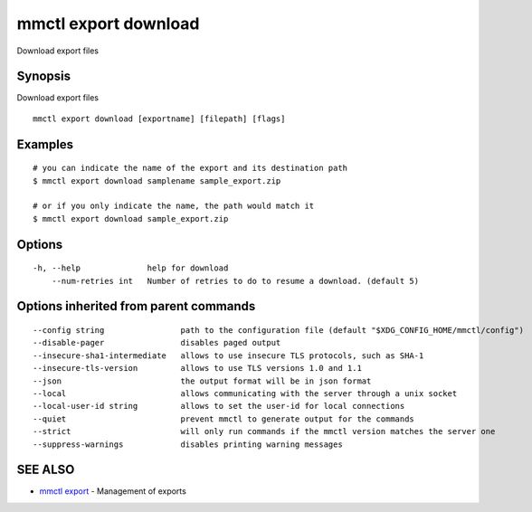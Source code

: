 .. _mmctl_export_download:

mmctl export download
---------------------

Download export files

Synopsis
~~~~~~~~


Download export files

::

  mmctl export download [exportname] [filepath] [flags]

Examples
~~~~~~~~

::

    # you can indicate the name of the export and its destination path
    $ mmctl export download samplename sample_export.zip

    # or if you only indicate the name, the path would match it
    $ mmctl export download sample_export.zip

Options
~~~~~~~

::

  -h, --help              help for download
      --num-retries int   Number of retries to do to resume a download. (default 5)

Options inherited from parent commands
~~~~~~~~~~~~~~~~~~~~~~~~~~~~~~~~~~~~~~

::

      --config string                path to the configuration file (default "$XDG_CONFIG_HOME/mmctl/config")
      --disable-pager                disables paged output
      --insecure-sha1-intermediate   allows to use insecure TLS protocols, such as SHA-1
      --insecure-tls-version         allows to use TLS versions 1.0 and 1.1
      --json                         the output format will be in json format
      --local                        allows communicating with the server through a unix socket
      --local-user-id string         allows to set the user-id for local connections
      --quiet                        prevent mmctl to generate output for the commands
      --strict                       will only run commands if the mmctl version matches the server one
      --suppress-warnings            disables printing warning messages

SEE ALSO
~~~~~~~~

* `mmctl export <mmctl_export.rst>`_ 	 - Management of exports

